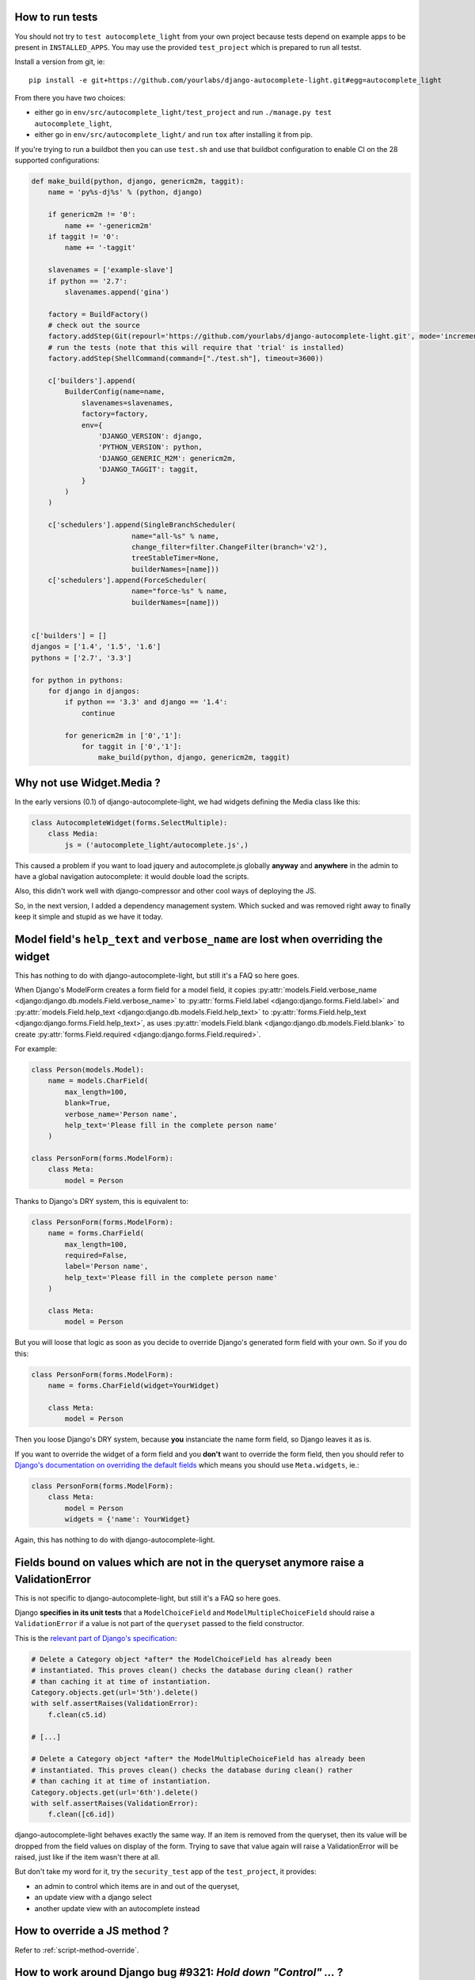 How to run tests
----------------

You should not try to ``test autocomplete_light`` from your own project because
tests depend on example apps to be present in ``INSTALLED_APPS``. You may use
the provided ``test_project`` which is prepared to run all testst.

Install a version from git, ie::

    pip install -e git+https://github.com/yourlabs/django-autocomplete-light.git#egg=autocomplete_light

From there you have two choices:

- either go in ``env/src/autocomplete_light/test_project`` and run
  ``./manage.py test autocomplete_light``,
- either go in ``env/src/autocomplete_light/`` and run ``tox`` after installing
  it from pip.

If you're trying to run a buildbot then you can use ``test.sh`` and use that
buildbot configuration to enable CI on the 28 supported configurations:

.. code-block:: python

    def make_build(python, django, genericm2m, taggit):
        name = 'py%s-dj%s' % (python, django)
    
        if genericm2m != '0':
            name += '-genericm2m'
        if taggit != '0':
            name += '-taggit'
    
        slavenames = ['example-slave']
        if python == '2.7':
            slavenames.append('gina')
    
        factory = BuildFactory()
        # check out the source
        factory.addStep(Git(repourl='https://github.com/yourlabs/django-autocomplete-light.git', mode='incremental'))
        # run the tests (note that this will require that 'trial' is installed)
        factory.addStep(ShellCommand(command=["./test.sh"], timeout=3600))
    
        c['builders'].append(
            BuilderConfig(name=name,
                slavenames=slavenames,
                factory=factory,
                env={
                    'DJANGO_VERSION': django,
                    'PYTHON_VERSION': python,
                    'DJANGO_GENERIC_M2M': genericm2m,
                    'DJANGO_TAGGIT': taggit,
                }
            )
        )
    
        c['schedulers'].append(SingleBranchScheduler(
                            name="all-%s" % name,
                            change_filter=filter.ChangeFilter(branch='v2'),
                            treeStableTimer=None,
                            builderNames=[name]))
        c['schedulers'].append(ForceScheduler(
                            name="force-%s" % name,
                            builderNames=[name]))
    
    
    c['builders'] = []
    djangos = ['1.4', '1.5', '1.6']
    pythons = ['2.7', '3.3']
    
    for python in pythons:
        for django in djangos:
            if python == '3.3' and django == '1.4':
                continue
    
            for genericm2m in ['0','1']:
                for taggit in ['0','1']:
                    make_build(python, django, genericm2m, taggit)
    
Why not use Widget.Media ?
--------------------------

In the early versions (0.1) of django-autocomplete-light, we had widgets
defining the Media class like this:

.. code-block:: python

    class AutocompleteWidget(forms.SelectMultiple):
        class Media:
            js = ('autocomplete_light/autocomplete.js',)


This caused a problem if you want to load jquery and autocomplete.js globally
**anyway** and **anywhere** in the admin to have a global navigation
autocomplete: it would double load the scripts.

Also, this didn't work well with django-compressor and other cool ways of
deploying the JS.

So, in the next version, I added a dependency management system. Which sucked
and was removed right away to finally keep it simple and stupid as we have it
today.

.. _dry-break:

Model field's ``help_text`` and ``verbose_name`` are lost when overriding the widget
------------------------------------------------------------------------------------

This has nothing to do with django-autocomplete-light, but still it's a FAQ so
here goes.

When Django's ModelForm creates a form field for a model field, it copies
:py:attr:`models.Field.verbose_name
<django:django.db.models.Field.verbose_name>` to :py:attr:`forms.Field.label
<django:django.forms.Field.label>` and :py:attr:`models.Field.help_text
<django:django.db.models.Field.help_text>` to :py:attr:`forms.Field.help_text
<django:django.forms.Field.help_text>`, as uses  :py:attr:`models.Field.blank
<django:django.db.models.Field.blank>` to create :py:attr:`forms.Field.required
<django:django.forms.Field.required>`.

For example:

.. code-block:: python

    class Person(models.Model):
        name = models.CharField(
            max_length=100, 
            blank=True,
            verbose_name='Person name', 
            help_text='Please fill in the complete person name'
        )

    class PersonForm(forms.ModelForm):
        class Meta:
            model = Person

Thanks to Django's DRY system, this is equivalent to:

.. code-block:: python

    class PersonForm(forms.ModelForm):
        name = forms.CharField(
            max_length=100,
            required=False,
            label='Person name',
            help_text='Please fill in the complete person name'
        )

        class Meta:
            model = Person

But you will loose that logic as soon as you decide to override Django's
generated form field with your own. So if you do this:

.. code-block:: python

    class PersonForm(forms.ModelForm):
        name = forms.CharField(widget=YourWidget)

        class Meta:
            model = Person

Then you loose Django's DRY system, because **you** instanciate the name form
field, so Django leaves it as is.

If you want to override the widget of a form field and you **don't** want to
override the form field, then you should refer to `Django's documentation on
overriding the default fields
<http://docs.djangoproject.com/topics/forms/modelforms.html#overriding-the-default-fields>`_
which means you should use ``Meta.widgets``, ie.:

.. code-block:: python

    class PersonForm(forms.ModelForm):
        class Meta:
            model = Person
            widgets = {'name': YourWidget}

Again, this has nothing to do with django-autocomplete-light.

Fields bound on values which are not in the queryset anymore raise a ValidationError
------------------------------------------------------------------------------------

This is not specific to django-autocomplete-light, but still it's a FAQ so here
goes.

Django **specifies in its unit tests** that a ``ModelChoiceField`` and
``ModelMultipleChoiceField`` should raise a ``ValidationError`` if a value is
not part of the ``queryset`` passed to the field constructor.

This is the `relevant part of Django's specification
<https://github.com/django/django/blob/16d73d7416a7902703ee8022f093667f7ac9ef5b/tests/model_forms/tests.py#L1251>`_:

.. code-block:: python

        # Delete a Category object *after* the ModelChoiceField has already been
        # instantiated. This proves clean() checks the database during clean() rather
        # than caching it at time of instantiation.
        Category.objects.get(url='5th').delete()
        with self.assertRaises(ValidationError):
            f.clean(c5.id)

        # [...]

        # Delete a Category object *after* the ModelMultipleChoiceField has already been
        # instantiated. This proves clean() checks the database during clean() rather
        # than caching it at time of instantiation.
        Category.objects.get(url='6th').delete()
        with self.assertRaises(ValidationError):
            f.clean([c6.id])

django-autocomplete-light behaves exactly the same way. If an item is removed
from the queryset, then its value will be dropped from the field values on
display of the form. Trying to save that value again will raise a
ValidationError will be raised, just like if the item wasn't there at all.

But don't take my word for it, try the ``security_test`` app of the
``test_project``, it provides:

- an admin to control which items are in and out of the queryset,
- an update view with a django select
- another update view with an autocomplete instead

How to override a JS method ?
-----------------------------

Refer to :ref:`script-method-override`.

How to work around Django bug #9321: `Hold down "Control" ...` ?
----------------------------------------------------------------

Just use the :py:class:`autocomplete_light.ModelForm
<autocomplete_light.forms.ModelForm>` or inherit from both
:py:class:`~autocomplete_light.forms.SelectMultipleHelpTextRemovalMixin`
and :py:class:`django.forms.ModelForm`.

How to report a bug effectively ?
---------------------------------

Read `How to Report Bugs Effectively
<http://www.chiark.greenend.org.uk/~sgtatham/bugs.html>`_ and open an issue on
`django-autocomplete-light's issue tracker on GitHub
<https://github.com/yourlabs/django-autocomplete-light/issues>`_.

How to ask for help ?
---------------------

The best way to ask for help is:

- fork the repo,
- add a simple way to reproduce your problem in a new app of test_project, try
  to keep it minimal,
- open an issue on github and mention your fork.

Really, it takes quite some time for me to clean pasted code and put up an
example app it would be really cool if you could help me with that !

If you don't want to do the fork and the reproduce case, then you should better
ask on StackOverflow and you might be lucky (just tag your question with
django-autocomplete-light to ensure that I find it).
